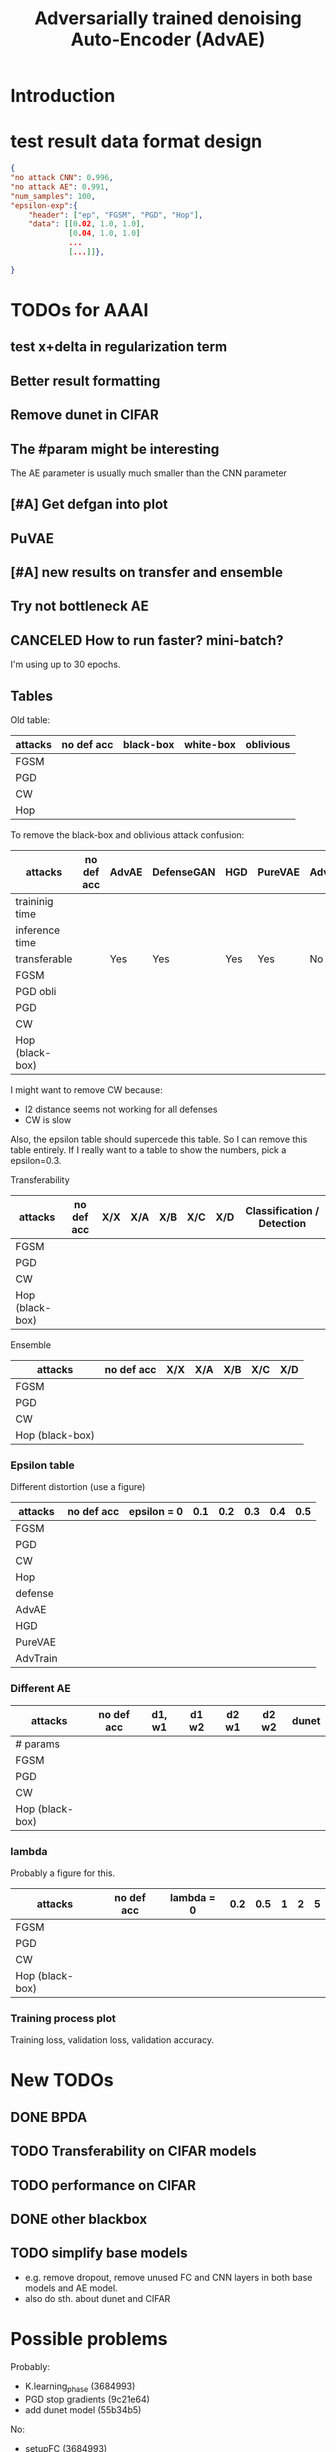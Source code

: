 #+TITLE: Adversarially trained denoising Auto-Encoder (AdvAE)
#+LATEX_CLASS: nips
#+LATEX_HEADER: \usepackage[export]{adjustbox}

# These two combo can make larger width image while centered
# #+ATTR_LATEX: :width 1.2\linewidth,center

* Introduction

* test result data format design

#+BEGIN_SRC json
{
"no attack CNN": 0.996,
"no attack AE": 0.991,
"num_samples": 100,
"epsilon-exp":{
    "header": ["ep", "FGSM", "PGD", "Hop"],
    "data": [[0.02, 1.0, 1.0],
             [0.04, 1.0, 1.0]
             ...
             [...]]},

}
#+END_SRC


* TODOs for AAAI
** test x+delta in regularization term
** Better result formatting
** Remove dunet in CIFAR
** The #param might be interesting
The AE parameter is usually much smaller than the CNN parameter

** [#A] Get defgan into plot

** PuVAE

** [#A] new results on transfer and ensemble
** Try not bottleneck AE

** CANCELED How to run faster? mini-batch?
   CLOSED: [2019-08-29 Thu 16:11]
I'm using up to 30 epochs.

** Tables

Old table:

| attacks  | no def acc | black-box | white-box | oblivious |
|----------+------------+-----------+-----------+-----------|
| FGSM     |            |           |           |           |
| PGD      |            |           |           |           |
| CW       |            |           |           |           |
| Hop      |            |           |           |           |

To remove the black-box and oblivious attack confusion:

| attacks         | no def acc | AdvAE | DefenseGAN | HGD | PureVAE | AdvTrain | AdvTrain+AE |   |
|-----------------+------------+-------+------------+-----+---------+----------+-------------+---|
| traininig time  |            |       |            |     |         |          |             |   |
| inference time  |            |       |            |     |         |          |             |   |
| transferable    |            | Yes   | Yes        | Yes | Yes     | No       | No          |   |
|-----------------+------------+-------+------------+-----+---------+----------+-------------+---|
| FGSM            |            |       |            |     |         |          |             |   |
| PGD obli        |            |       |            |     |         |          |             |   |
| PGD             |            |       |            |     |         |          |             |   |
| CW              |            |       |            |     |         |          |             |   |
| Hop (black-box) |            |       |            |     |         |          |             |   |

I might want to remove CW because:
- l2 distance seems not working for all defenses
- CW is slow

Also, the epsilon table should supercede this table. So I can remove
this table entirely. If I really want to a table to show the numbers,
pick a epsilon=0.3.

Transferability

| attacks         | no def acc | X/X | X/A | X/B | X/C | X/D | Classification / Detection |
|-----------------+------------+-----+-----+-----+-----+-----+----------------------------|
| FGSM            |            |     |     |     |     |     |                            |
| PGD             |            |     |     |     |     |     |                            |
| CW              |            |     |     |     |     |     |                            |
| Hop (black-box) |            |     |     |     |     |     |                            |

Ensemble

| attacks         | no def acc | X/X | X/A | X/B | X/C | X/D |
|-----------------+------------+-----+-----+-----+-----+-----+
| FGSM            |            |     |     |     |     |     |
| PGD             |            |     |     |     |     |     |
| CW              |            |     |     |     |     |     |
| Hop (black-box) |            |     |     |     |     |     |


*** Epsilon table
Different distortion (use a figure)

| attacks  | no def acc | epsilon = 0 | 0.1 | 0.2 | 0.3 | 0.4 | 0.5 |
|----------+------------+-------------+-----+-----+-----+-----+-----|
| FGSM     |            |             |     |     |     |     |     |
| PGD      |            |             |     |     |     |     |     |
| CW       |            |             |     |     |     |     |     |
| Hop      |            |             |     |     |     |     |     |
|----------+------------+-------------+-----+-----+-----+-----+-----|
| defense  |            |             |     |     |     |     |     |
|----------+------------+-------------+-----+-----+-----+-----+-----|
| AdvAE    |            |             |     |     |     |     |     |
| HGD      |            |             |     |     |     |     |     |
| PureVAE  |            |             |     |     |     |     |     |
| AdvTrain |            |             |     |     |     |     |     |

*** Different AE

| attacks         | no def acc | d1, w1 | d1 w2 | d2 w1 | d2 w2 | dunet |
|-----------------+------------+--------+-------+-------+-------+-------|
| # params        |            |        |       |       |       |       |
|-----------------+------------+--------+-------+-------+-------+-------|
| FGSM            |            |        |       |       |       |       |
| PGD             |            |        |       |       |       |       |
| CW              |            |        |       |       |       |       |
| Hop (black-box) |            |        |       |       |       |       |

*** lambda
Probably a figure for this.

| attacks         | no def acc | lambda = 0 | 0.2 | 0.5 | 1 | 2 | 5 |
|-----------------+------------+------------+-----+-----+---+---+---|
| FGSM            |            |            |     |     |   |   |   |
| PGD             |            |            |     |     |   |   |   |
| CW              |            |            |     |     |   |   |   |
| Hop (black-box) |            |            |     |     |   |   |   |

*** Training process plot
Training loss, validation loss, validation accuracy.



* New TODOs
** DONE BPDA
   CLOSED: [2019-07-30 Tue 18:00]
** TODO Transferability on CIFAR models
** TODO performance on CIFAR
** DONE other blackbox
   CLOSED: [2019-08-27 Tue 10:58]
** TODO simplify base models
- e.g. remove dropout, remove unused FC and CNN layers in both base
  models and AE model.
- also do sth. about dunet and CIFAR


* Possible problems
Probably:
- K.learning_phase (3684993)
- PGD stop gradients (9c21e64)
- add dunet model (55b34b5)

No:
- setupFC (3684993)
- AE pretraining
* Approach

** Loss
We use the addition of four loss terms as loss function.

** Training
4. (optional) alternatively train denoiser and CNN, so that
the precision is still good. This may have equivalent effect as
training denoiser using high level feature guidance

4.1 FIXME probably also consider training for from clean x to x and to
logits, as that is the whole model

* Implementations notes                                            :noexport:
** DONE debug training time
   CLOSED: [2019-04-30 Tue 17:42]
** DONE inconsistency problems
   CLOSED: [2019-05-07 Tue 11:42]

- standalone attacks vs. integrated (in class as method) attacks: running time, accuracy
- accuracy computation inconsistency

** DONE CW visual result
   CLOSED: [2019-05-07 Tue 11:41]
** DONE add postadv baseline
   CLOSED: [2019-05-07 Tue 11:41]

** I want to try not pre-training auto encoder
** https://www.robust-ml.org/

** Defense GAN break
** Auto encoder (pre)-training without noise
** Resnet 56/110

** Other CNN structure
*** VGG
*** Wide Resnet
*** Fully convolutional network

** More dataset
*** CIFAR exp
*** Fashion MNIST
*** MNIST
*** Large-scale CelebFaces Attributes (CelebA) Dataset
Seems to be human face, maybe commonly used in generative networks.

** Train AE using classification logits
*** try learning rate decay
*** try data augmentation
*** TODO understand Unet
- Understand the unet, what to use (addition?) as output.
- test training dunet using only noisy term
- try dunet without pre-training. The pretraining of dunet is weird:
  the accuracy reaches 85 very soon, but it still trains a lot of
  epochs. If overfitting it at this time, it might have negative
  effects on adv training step. So maybe just directly do adv training
  with C0 or C2 as a loss term. I probably have to use a C0/C2 term anyway.
*** test all the different loss terms
only if the dunet is not giving promising results.
*** integrate this with adv training

** Adv training of GANs?
** Compare with adv training
- show that the performance drop is not significant.
*** Try cifar10 challenge code
- model
- data augmentation
- PGD with their iteration
- CW by using CW loss function but PGD iterations

** investigate not only accuracy, but also confidence
** save keras training history


* Other Ideas                                                      :noexport:
** Ensemble
** random CNN as task


** TODO Add data augmentation during AE and adv training?
** Add noise, and then add PGD, and then use in training
** TODO add a little CW into PGD training
** unsuperwisely train AE
Do not use image data at all. Generate a data, assign random labels,
train the network. The network might have random guessing for
test/validation data, but can be 100% at training data. 

Using this network, train the AE.

* Additional Experiments
** DONE Black box substitute model accuracy
   CLOSED: [2019-05-21 Tue 11:33]
** DONE Model transfer
   CLOSED: [2019-05-21 Tue 12:15]
*** DONE Simple CNNs for MNIST
    CLOSED: [2019-05-16 Thu 00:28]
*** CANCELED VGG for CIFAR
    CLOSED: [2019-05-21 Tue 01:12]
*** DONE DenseNet
    CLOSED: [2019-05-21 Tue 11:33]
- original torch https://github.com/liuzhuang13/DenseNet
- keras implementation: https://github.com/tdeboissiere/DeepLearningImplementations/tree/master/DenseNet
** DONE DefenseGAN break
   CLOSED: [2019-05-21 Tue 01:12]
** DONE Test using all test data
   CLOSED: [2019-05-21 Tue 11:33]
instead of random 100

** TODO try other auto encoders other than dunet

* Nice-to-have experiments

** TODO Adv train both AE and CNN
** TODO use data augmentation during adv training

* Experiment

** TODO train on several digits, leave out 2
Do it on both AdvAE and adv training. This may even show better
performance than adv training.


** DONE CIFAR
   CLOSED: [2019-05-15 Wed 23:07]
*** TODO resnet AE design
*** TODO add high level xent when pretraining AE
*** TODO VGG etc for CIFAR
Because training AE for CIFAR is pretty hard
** TODO Imagenet

** TODO compare with other defenses
*** DONE Adv training
    CLOSED: [2019-05-15 Wed 23:07]
*** HAE: high-level feature guided AE
**** one iteration high adv prove it fail on white box
  - oblivious
  - unet
*** Ensemble method

*** TODO Compare to generative models
analyze the difference, pros and cons, compared to generative methods.
- Defense-GAN
- PuVAE


** AdvAE against different attacks
- test whether this works for CW

PostNoisy_Adv (10 epochs)

| attacks | accuracy | l2-distortion |
|---------+----------+---------------|
| FGSM    |     0.96 |          6.13 |
| PGD     |     0.94 |          5.20 |
| JSMA    |     0.89 |          4.54 |
| CW      |     0.22 |          2.48 |

AdvAE (default) (10 epochs)

| attacks | accuracy | l2-distortion |
|---------+----------+---------------|
| FGSM    |     0.96 |          6.10 |
| PGD     |     0.91 |          5.29 |
| JSMA    |     0.72 |          4.82 |
| CW      |     0.73 |           0.9 |

Post_Adv (10 epochs)

| attacks | accuracy | l2-distortion |
|---------+----------+---------------|
| FGSM    |     0.97 |          6.10 |
| PGD     |     0.96 |          5.10 |
| JSMA    |     0.93 |          4.20 |
| CW      |     0.57 |           0.9 |

*** TODO we need a total accuracy table

|      | AdvAE | PostNoisy_Adv | AdvAE (10 epoch) |
|------+-------+---------------+------------------|
| FGSM |       |               |                  |
| PGD  |       |               |                  |
| JSMA |       |               |                  |
| CW   |       |               |                  |

*** TODO run full training instead of 10 epochs

** TODO AdvAE transferability to other CNN architectures

- test whether this works for different CNN structure out of box, or
  even FC

different CNN architecture:
- different kernel filter size
- different number of layers
- different activation functions
- different pooling size and scheme
- residual connections
- dropout

*** TODO Ensemble training
- ensemble different CNN architecture. I suspect that the rec terms
  actually act as regularizer for different CNNs. We'll see.

How to ensemble? Create many CNN layers. When training, add all loss
terms of different CNNs together.

** Ensemble different attack parameters
Or random

** TODO Analyze of different loss terms
- [ ] plot the training and loss
- analyze how the different loss terms work. Even if the loss does
  not seem to decrease, it might act as a regularizer. Try removing it
  in the train step, and observe if that term increases and goes out
  of control.
- see whether it is necessary any more to use high layers of CNN.
- add weights to the different terms, and apply weight decay

|   | term1 | term2 | term3 | term4 | adv accuracy |
|---+-------+-------+-------+-------+--------------|
|   | Y     |       |       |       |              |
|   |       | Y     |       |       |              |
|   |       |       | Y     |       |              |
|   |       |       |       | Y     |              |
|---+-------+-------+-------+-------+--------------|
|   | Y     | Y     |       |       |              |
|   | Y     |       | Y     |       |              |


default model
- =AdvAE=

stand alone model (not likely to work)
- =Post=

combine witth adv loss
- =Post_Adv=
- =Noisy_Adv=
- =PostNoisy_Adv=

add clean models
- =CleanAdv=
- =Post_CleanAdv=
- =Noisy_CleanAdv=
- =PostNoisy_CleanAdv=

high-level guided models
- High
- =High_Adv=
- =PostHigh_Adv=

** Denoiser capacity
- investigate whether increasing denoiser capacity helps with defense
  against CW
- test whether using FC instead of AE can also achieve similar results
** visualize what the denoiser is doing on adv images
** TODO visualize and analyze the successful attacks

** TODO PostAdv
- add adv noise at CNN input, after AE
- AE acts as a anti-adv example generator

* Result

MNIST (A2)

| attacks | No defense | AdvAE obli | AdvAE white-box | HGD obli | HGD white-box | adv training white-box | DefGAN |
|---------+------------+------------+-----------------+----------+---------------+------------------------+--------|
| clean   |       0.98 |            |            0.98 |          |          0.97 |                   0.99 |        |
| CW      |         0. |       0.97 |            0.81 |     0.96 |            0. |                   0.86 |   0.55 |
| FGSM    |       0.16 |       0.95 |            0.95 |     0.98 |          0.24 |                   0.97 |        |
| PGD     |       0.01 |       0.96 |            0.94 |     0.99 |          0.02 |                   0.95 |        |

F-MNIST (A2)
| attacks | No defense | AdvAE obli | AdvAE white-box | HGD obli | HGD white-box | adv training white-box | DefGAN |
|---------+------------+------------+-----------------+----------+---------------+------------------------+--------|
| clean   |       0.94 |            |            0.72 |          |          0.70 |                   0.83 |        |
| CW      |          0 |       0.72 |            0.45 |     0.74 |           0.0 |                   0.66 |        |
| FGSM    |       0.07 |       0.80 |            0.81 |     0.80 |          0.32 |                   0.83 |        |
| PGD     |       0.03 |       0.78 |            0.73 |     0.96 |          0.21 |                   0.69 |        |

F-MNIST (C0 A2)

| attacks | No defense | AdvAE obli | AdvAE white-box | HGD obli | HGD white-box | adv training white-box | DefGAN |
|---------+------------+------------+-----------------+----------+---------------+------------------------+--------|
| clean   |       0.94 |            |            0.82 |          |          0.70 |                   0.83 |        |
| CW      |          0 |       0.81 |            0.52 |     0.74 |           0.0 |                   0.66 |        |
| FGSM    |       0.07 |       0.76 |            0.72 |     0.80 |          0.32 |                   0.83 |        |
| PGD     |       0.03 |       0.78 |            0.63 |     0.96 |          0.21 |                   0.69 |        |

AdvAE Cifar10 (C0 A2)

| attacks | No defense | AdvAE obli | AdvAE white-box | HGD obli | HGD white-box | adv training white-box | DefGAN  |
|---------+------------+------------+-----------------+----------+---------------+------------------------+---------|
| clean   |       0.89 |            |            0.61 |          |          0.82 |                   0.67 |         |
| CW      |          0 |       0.62 |            0.01 |     0.82 |            0. |                     0. |         |
| FGSM    |       0.17 |       0.62 |            0.52 |     0.84 |          0.15 |                   0.48 |         |
| PGD     |       0.07 |       0.61 |            0.46 |     0.83 |          0.11 |                   0.43 |         |

Notes:
- HGD: B2 loss
- AdvAE MNIST: A2 loss
- AdvAE Cifar10: C0_A2 loss
- adv training: IdentityModel

